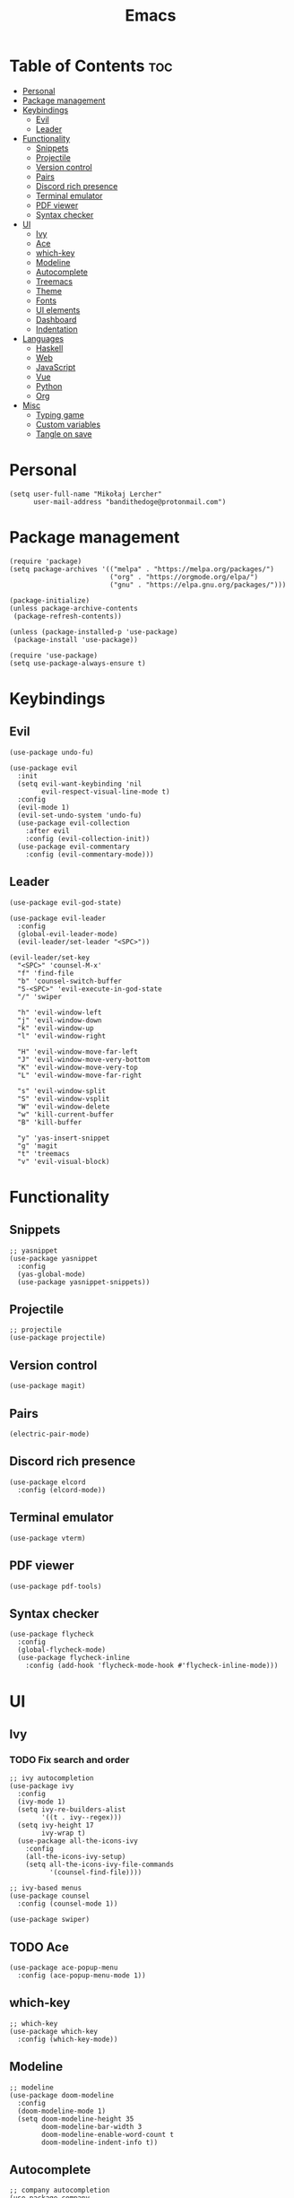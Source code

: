 #+TITLE: Emacs
#+PROPERTY: header-args :tangle init.el
* Table of Contents :toc:
- [[#personal][Personal]]
- [[#package-management][Package management]]
- [[#keybindings][Keybindings]]
  - [[#evil][Evil]]
  - [[#leader][Leader]]
- [[#functionality][Functionality]]
  - [[#snippets][Snippets]]
  - [[#projectile][Projectile]]
  - [[#version-control][Version control]]
  - [[#pairs][Pairs]]
  - [[#discord-rich-presence][Discord rich presence]]
  - [[#terminal-emulator][Terminal emulator]]
  - [[#pdf-viewer][PDF viewer]]
  - [[#syntax-checker][Syntax checker]]
- [[#ui][UI]]
  - [[#ivy][Ivy]]
  - [[#ace][Ace]]
  - [[#which-key][which-key]]
  - [[#modeline][Modeline]]
  - [[#autocomplete][Autocomplete]]
  - [[#treemacs][Treemacs]]
  - [[#theme][Theme]]
  - [[#fonts][Fonts]]
  - [[#ui-elements][UI elements]]
  - [[#dashboard][Dashboard]]
  - [[#indentation][Indentation]]
- [[#languages][Languages]]
  - [[#haskell][Haskell]]
  - [[#web][Web]]
  - [[#javascript][JavaScript]]
  - [[#vue][Vue]]
  - [[#python][Python]]
  - [[#org][Org]]
- [[#misc][Misc]]
  - [[#typing-game][Typing game]]
  - [[#custom-variables][Custom variables]]
  - [[#tangle-on-save][Tangle on save]]

* Personal
#+begin_src elisp
  (setq user-full-name "Mikołaj Lercher"
        user-mail-address "bandithedoge@protonmail.com")
#+end_src
* Package management
#+BEGIN_SRC elisp
  (require 'package)
  (setq package-archives '(("melpa" . "https://melpa.org/packages/")
                           ("org" . "https://orgmode.org/elpa/")
                           ("gnu" . "https://elpa.gnu.org/packages/")))

  (package-initialize)
  (unless package-archive-contents
   (package-refresh-contents))

  (unless (package-installed-p 'use-package)
   (package-install 'use-package))

  (require 'use-package)
  (setq use-package-always-ensure t)
#+END_SRC
* Keybindings
** Evil
#+BEGIN_SRC elisp
  (use-package undo-fu)

  (use-package evil
    :init
    (setq evil-want-keybinding 'nil
          evil-respect-visual-line-mode t)
    :config
    (evil-mode 1)
    (evil-set-undo-system 'undo-fu)
    (use-package evil-collection
      :after evil
      :config (evil-collection-init))
    (use-package evil-commentary
      :config (evil-commentary-mode)))
#+END_SRC
** Leader
#+BEGIN_SRC elisp
  (use-package evil-god-state)

  (use-package evil-leader
    :config
    (global-evil-leader-mode)
    (evil-leader/set-leader "<SPC>"))

  (evil-leader/set-key
    "<SPC>" 'counsel-M-x'
    "f" 'find-file
    "b" 'counsel-switch-buffer
    "S-<SPC>" 'evil-execute-in-god-state
    "/" 'swiper

    "h" 'evil-window-left
    "j" 'evil-window-down
    "k" 'evil-window-up
    "l" 'evil-window-right

    "H" 'evil-window-move-far-left
    "J" 'evil-window-move-very-bottom
    "K" 'evil-window-move-very-top
    "L" 'evil-window-move-far-right

    "s" 'evil-window-split
    "S" 'evil-window-vsplit
    "W" 'evil-window-delete
    "w" 'kill-current-buffer
    "B" 'kill-buffer

    "y" 'yas-insert-snippet
    "g" 'magit
    "t" 'treemacs
    "v" 'evil-visual-block)
#+END_SRC
* Functionality
** Snippets
#+begin_src elisp
  ;; yasnippet
  (use-package yasnippet
    :config
    (yas-global-mode)
    (use-package yasnippet-snippets))
#+end_src
** Projectile
#+begin_src elisp
  ;; projectile
  (use-package projectile)
#+end_src
** Version control
#+begin_src elisp
  (use-package magit)
#+end_src
** Pairs
#+begin_src elisp
  (electric-pair-mode)
#+end_src
** Discord rich presence
#+begin_src elisp
  (use-package elcord
    :config (elcord-mode))
#+end_src
** Terminal emulator
#+begin_src elisp
  (use-package vterm)
#+end_src
** PDF viewer
#+begin_src elisp
  (use-package pdf-tools)
#+end_src
** Syntax checker
#+begin_src elisp
  (use-package flycheck
    :config
    (global-flycheck-mode)
    (use-package flycheck-inline
      :config (add-hook 'flycheck-mode-hook #'flycheck-inline-mode)))
#+end_src

* UI
** Ivy
*** TODO Fix search and order
#+begin_src elisp
  ;; ivy autocompletion
  (use-package ivy
    :config
    (ivy-mode 1)
    (setq ivy-re-builders-alist
          '((t . ivy--regex)))
    (setq ivy-height 17
          ivy-wrap t)
    (use-package all-the-icons-ivy
      :config
      (all-the-icons-ivy-setup)
      (setq all-the-icons-ivy-file-commands
            '(counsel-find-file))))

  ;; ivy-based menus
  (use-package counsel
    :config (counsel-mode 1))

  (use-package swiper)
#+end_src
** TODO Ace
#+begin_src elisp
  (use-package ace-popup-menu
    :config (ace-popup-menu-mode 1))
#+end_src
** which-key
#+begin_src elisp
  ;; which-key
  (use-package which-key
    :config (which-key-mode))
#+end_src
** Modeline
#+begin_src elisp
    ;; modeline
    (use-package doom-modeline
      :config
      (doom-modeline-mode 1)
      (setq doom-modeline-height 35
            doom-modeline-bar-width 3
            doom-modeline-enable-word-count t
            doom-modeline-indent-info t))
#+end_src
** Autocomplete
#+begin_src elisp
  ;; company autocompletion
  (use-package company
    :config (add-hook 'after-init-hook 'global-company-mode)
    (use-package company-quickhelp))
#+end_src
** Treemacs
*** TODO Prettier icons
#+begin_src elisp
        (use-package treemacs
          :config
          (use-package treemacs-all-the-icons)
          (use-package treemacs-evil)
          (use-package treemacs-magit)
          (use-package treemacs-projectile))
#+end_src
** Theme
#+begin_src elisp
  (use-package solaire-mode
    :hook (after-init . solaire-global-mode))

  (add-to-list 'load-path "~/data/git/blueballs-theme/blueballs.el")
  (add-to-list 'custom-theme-load-path "~/data/git/blueballs-theme/blueballs.el")
  (load-theme 'blueballs-dark t)

  (use-package rainbow-delimiters
    :config (add-hook 'prog-mode-hook #'rainbow-delimiters-mode))
#+end_src
** Fonts
#+begin_src elisp
  (set-face-attribute 'default nil :font "FiraCode Nerd Font-11")
#+end_src
** UI elements
#+begin_src elisp
  (global-display-line-numbers-mode t)
  (dolist (mode '(term-mode-hook
                  treemacs-mode-hook))
    (add-hook mode (lambda () (display-line-numbers-mode 0))))

  (global-hl-line-mode)
  (global-visual-line-mode)

  (column-number-mode)
  (size-indication-mode)

  (scroll-bar-mode -1)
  (menu-bar-mode -1)
  (tool-bar-mode -1)
  (tooltip-mode -1)
#+end_src
** Dashboard
#+begin_src elisp
  (use-package dashboard
    :config
    (use-package dashboard-project-status)
    (dashboard-setup-startup-hook))
#+end_src
** Indentation
#+begin_src elisp
  (use-package highlight-indent-guides
    :config
    (add-hook 'prog-mode-hook 'highlight-indent-guides-mode)
    (setq highlight-indent-guides-method 'column))
#+end_src
* Languages 
** Haskell
#+begin_src elisp
  ;; haskell
  (use-package haskell-mode
    :config (use-package company-ghc))
#+end_src
** Web
#+begin_src elisp
  (use-package web-mode
    :config (use-package company-web))
#+end_src
** JavaScript
#+begin_src elisp
  (use-package js2-mode
    :config
    (setq js2-highlight-level 3)
    (add-hook 'js-mode-hook 'js2-minor-mode)
    (use-package ac-js2
      :config
      (add-hook 'js2-minor-mode-hook 'ac-js2-mode)))
#+end_src
** Vue
#+begin_src elisp
  (use-package vue-mode)
#+end_src

** Python
#+begin_src elisp
  (use-package elpy
    :defer t
    :init (advice-add 'python-mode :before 'elpy-enable))
#+end_src
** Org
*** TODO Evil TODO item control
#+begin_src elisp
  (use-package org
    :config
    (add-hook 'org-mode-hook 'org-indent-mode)
    (setq org-image-actual-width nil)
    (use-package evil-org
      :config (add-hook 'org-mode-hook 'evil-org-mode))
    (use-package toc-org
      :config (add-hook 'org-mode-hook 'toc-org-mode))
    (use-package org-bullets
      :config (add-hook 'org-mode-hook #'org-bullets-mode))
    (use-package org-link-beautify
      :config (org-link-beautify-mode 1))
    (use-package org-variable-pitch
      :config (add-hook 'org-mode-hook 'org-variable-pitch-minor-mode))
    (use-package org-tree-slide)
    (use-package ox-pandoc)
    (use-package ox-hugo))
#+end_src
* Misc
** Typing game
#+begin_src elisp
  (use-package monkeytype)
#+end_src

** Custom variables
#+begin_src elisp
  (custom-set-variables
   '(safe-local-variable-values
     '((eval add-hook 'after-save-hook
             (lambda nil
               (if
                   (y-or-n-p "Tangle?")
                   (org-babel-tangle)))
             nil t))))
#+end_src
** Tangle on save
;; Local Variables: 
;; eval: (add-hook 'after-save-hook (lambda ()(if (y-or-n-p "Tangle?")(org-babel-tangle))) nil t) 
;; End:

